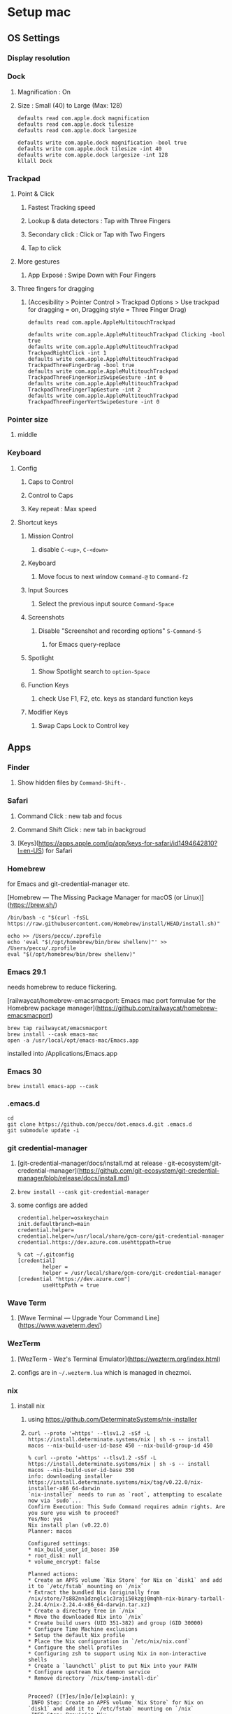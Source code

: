 * Setup mac
** OS Settings
*** Display resolution
*** Dock
**** Magnification : On
**** Size : Small (40) to Large (Max: 128)
#+begin_src shell
  defaults read com.apple.dock magnification
  defaults read com.apple.dock tilesize
  defaults read com.apple.dock largesize
#+end_src

#+begin_src shell
  defaults write com.apple.dock magnification -bool true
  defaults write com.apple.dock tilesize -int 40
  defaults write com.apple.dock largesize -int 128
  kllall Dock
#+end_src
*** Trackpad
**** Point & Click
***** Fastest Tracking speed
***** Lookup & data detectors : Tap with Three Fingers
***** Secondary click : Click or Tap with Two Fingers
***** Tap to click
**** More gestures
***** App Exposé : Swipe Down with Four Fingers
**** Three fingers for dragging
***** (Accesibility > Pointer Control > Trackpad Options > Use trackpad for dragging = on, Dragging style = Three Finger Drag)
#+begin_src shell
  defaults read com.apple.AppleMultitouchTrackpad
#+end_src

#+begin_src shell
  defaults write com.apple.AppleMultitouchTrackpad Clicking -bool true
  defaults write com.apple.AppleMultitouchTrackpad TrackpadRightClick -int 1
  defaults write com.apple.AppleMultitouchTrackpad TrackpadThreeFingerDrag -bool true
  defaults write com.apple.AppleMultitouchTrackpad TrackpadThreeFingerHorizSwipeGesture -int 0
  defaults write com.apple.AppleMultitouchTrackpad TrackpadThreeFingerTapGesture -int 2
  defaults write com.apple.AppleMultitouchTrackpad TrackpadThreeFingerVertSwipeGesture -int 0
#+end_src
*** Pointer size
**** middle
*** Keyboard
**** Config
***** Caps to Control
***** Control to Caps
***** Key repeat : Max speed
**** Shortcut keys
***** Mission Control
****** disable =C-<up>=, =C-<down>=
***** Keyboard
****** Move focus to next window =Command-@= to =Command-f2=
***** Input Sources
****** Select the previous input source =Command-Space=
***** Screenshots
****** Disable "Screenshot and recording options" =S-Command-5=
******* for Emacs query-replace
***** Spotlight
****** Show Spotlight search to =option-Space=
***** Function Keys
****** check Use F1, F2, etc. keys as standard function keys
***** Modifier Keys
****** Swap Caps Lock to Control key
** Apps
*** Finder
**** Show hidden files by =Command-Shift-.=
*** Safari
**** Command Click : new tab and focus
**** Command Shift Click : new tab in backgroud
**** [Keys](https://apps.apple.com/jp/app/keys-for-safari/id1494642810?l=en-US) for Safari
*** Homebrew
for Emacs and git-credential-manager etc.

[Homebrew — The Missing Package Manager for macOS (or Linux)](https://brew.sh/)

#+begin_src shell
  /bin/bash -c "$(curl -fsSL https://raw.githubusercontent.com/Homebrew/install/HEAD/install.sh)"
#+end_src

#+begin_src shell
  echo >> /Users/peccu/.zprofile
  echo 'eval "$(/opt/homebrew/bin/brew shellenv)"' >> /Users/peccu/.zprofile
  eval "$(/opt/homebrew/bin/brew shellenv)"
#+end_src

*** Emacs 29.1
needs homebrew to reduce flickering.

[railwaycat/homebrew-emacsmacport: Emacs mac port formulae for the Homebrew package manager](https://github.com/railwaycat/homebrew-emacsmacport)

#+begin_src shell
  brew tap railwaycat/emacsmacport
  brew install --cask emacs-mac
  open -a /usr/local/opt/emacs-mac/Emacs.app
#+end_src

installed into /Applications/Emacs.app

*** Emacs 30

#+begin_src shell
  brew install emacs-app --cask
#+end_src

*** .emacs.d
#+begin_src shell
  cd
  git clone https://github.com/peccu/dot.emacs.d.git .emacs.d
  git submodule update -i
#+end_src
*** git credential-manager
**** [git-credential-manager/docs/install.md at release · git-ecosystem/git-credential-manager](https://github.com/git-ecosystem/git-credential-manager/blob/release/docs/install.md)
**** =brew install --cask git-credential-manager=
**** some configs are added
#+begin_src fundamental
  credential.helper=osxkeychain
  init.defaultbranch=main
  credential.helper=
  credential.helper=/usr/local/share/gcm-core/git-credential-manager
  credential.https://dev.azure.com.usehttppath=true
#+end_src

#+begin_src shell
  % cat ~/.gitconfig
  [credential]
          helper =
          helper = /usr/local/share/gcm-core/git-credential-manager
  [credential "https://dev.azure.com"]
          useHttpPath = true
#+end_src
*** Wave Term
**** [Wave Terminal — Upgrade Your Command Line](https://www.waveterm.dev/)
*** WezTerm
**** [WezTerm - Wez's Terminal Emulator](https://wezterm.org/index.html)
**** configs are in =~/.wezterm.lua= which is managed in chezmoi.
*** nix
**** install nix
***** using https://github.com/DeterminateSystems/nix-installer
***** =curl --proto '=https' --tlsv1.2 -sSf -L https://install.determinate.systems/nix | sh -s -- install macos --nix-build-user-id-base 450 --nix-build-group-id 450=
#+begin_example
  % curl --proto '=https' --tlsv1.2 -sSf -L https://install.determinate.systems/nix | sh -s -- install macos --nix-build-user-id-base 350
  info: downloading installer https://install.determinate.systems/nix/tag/v0.22.0/nix-installer-x86_64-darwin
  `nix-installer` needs to run as `root`, attempting to escalate now via `sudo`...
  Confirm Execution: This Sudo Command requires admin rights. Are you sure you wish to proceed?
  Yes/No: yes
  Nix install plan (v0.22.0)
  Planner: macos

  Configured settings:
  ,* nix_build_user_id_base: 350
  ,* root_disk: null
  ,* volume_encrypt: false

  Planned actions:
  ,* Create an APFS volume `Nix Store` for Nix on `disk1` and add it to `/etc/fstab` mounting on `/nix`
  ,* Extract the bundled Nix (originally from /nix/store/7s882nn1dznglc1c3raji50kzgj0mqhh-nix-binary-tarball-2.24.4/nix-2.24.4-x86_64-darwin.tar.xz)
  ,* Create a directory tree in `/nix`
  ,* Move the downloaded Nix into `/nix`
  ,* Create build users (UID 351-382) and group (GID 30000)
  ,* Configure Time Machine exclusions
  ,* Setup the default Nix profile
  ,* Place the Nix configuration in `/etc/nix/nix.conf`
  ,* Configure the shell profiles
  ,* Configuring zsh to support using Nix in non-interactive shells
  ,* Create a `launchctl` plist to put Nix into your PATH
  ,* Configure upstream Nix daemon service
  ,* Remove directory `/nix/temp-install-dir`


  Proceed? ([Y]es/[n]o/[e]xplain): y
   INFO Step: Create an APFS volume `Nix Store` for Nix on `disk1` and add it to `/etc/fstab` mounting on `/nix`
   INFO Step: Provision Nix
   INFO Step: Create build users (UID 351-382) and group (GID 30000)
   INFO Step: Configure Time Machine exclusions
   INFO Step: Configure Nix
   INFO Step: Configuring zsh to support using Nix in non-interactive shells
   INFO Step: Create a `launchctl` plist to put Nix into your PATH
   INFO Step: Configure upstream Nix daemon service
   INFO Step: Remove directory `/nix/temp-install-dir`
  zsh compinit: insecure directories, run compaudit for list.
  Ignore insecure directories and continue [y] or abort compinit [n]? yNix was installed successfully!
  To get started using Nix, open a new shell or run `. /nix/var/nix/profiles/default/etc/profile.d/nix-daemon.sh`
#+end_example
**** list packages
#+begin_src shell
  % nix profile list
  Name:               colima
  Flake attribute:    legacyPackages.x86_64-darwin.colima
  Original flake URL: flake:nixpkgs
  Locked flake URL:   github:NixOS/nixpkgs/add0443ee587a0c44f22793b8c8649a0dbc3bb00?narHash=sha256-0Kq2MkQ/sQX1rhWJ/ySBBQlBJBUK8mPMDcuDhhdBkSU%3D
  Store paths:        /nix/store/mf3kyp1d5h9lcqnmdnv5di8nggywh4pp-colima-0.7.5

  Name:               delta
  Flake attribute:    legacyPackages.x86_64-darwin.delta
  Original flake URL: flake:nixpkgs
  Locked flake URL:   github:NixOS/nixpkgs/dad564433178067be1fbdfcce23b546254b6d641?narHash=sha256-vn285HxnnlHLWnv59Og7muqECNMS33mWLM14soFIv2g%3D
  Store paths:        /nix/store/wwnjzwdiwhm725gfzn6w8kby33h6gszn-delta-0.18.2

  Name:               docker
  Flake attribute:    legacyPackages.x86_64-darwin.docker
  Original flake URL: flake:nixpkgs
  Locked flake URL:   github:NixOS/nixpkgs/add0443ee587a0c44f22793b8c8649a0dbc3bb00?narHash=sha256-0Kq2MkQ/sQX1rhWJ/ySBBQlBJBUK8mPMDcuDhhdBkSU%3D
  Store paths:        /nix/store/pjvibzzskcry4rapsgwfka77zdi87i1v-docker-27.1.1

  Name:               jq
  Flake attribute:    legacyPackages.x86_64-darwin.jq
  Original flake URL: flake:nixpkgs
  Locked flake URL:   github:NixOS/nixpkgs/ccc0c2126893dd20963580b6478d1a10a4512185?narHash=sha256-4HQI%2B6LsO3kpWTYuVGIzhJs1cetFcwT7quWCk/6rqeo%3D
  Store paths:        /nix/store/4x2l3ik7jcxp50fjydhwc79rk2gywpvy-jq-1.7.1-bin /nix/store/apn118f0m6sj8lacqia105n16zsd1kwc-jq-1.7.1-man

  Name:               nodejs_22
  Flake attribute:    legacyPackages.x86_64-darwin.nodejs_22
  Original flake URL: flake:nixpkgs
  Locked flake URL:   github:NixOS/nixpkgs/5083ec887760adfe12af64830a66807423a859a7?narHash=sha256-D1FNZ70NmQEwNxpSSdTXCSklBH1z2isPR84J6DQrJGs%3D
  Store paths:        /nix/store/vh70nd2rjh0nzfqsn4iwibz1s07f4fhv-nodejs-22.10.0

  Name:               skim
  Flake attribute:    legacyPackages.x86_64-darwin.skim
  Original flake URL: flake:nixpkgs
  Locked flake URL:   github:NixOS/nixpkgs/2d55b4c1531187926c2a423f6940b3b1301399b5?narHash=sha256-NCWZQg4DbYVFWg%2BMOFrxWRaVsLA7yvRWAf6o0xPR1hI%3D
  Store paths:        /nix/store/4r1dkrs7z608n00c83pr9bk7hs6dqgw7-skim-0.16.0-man /nix/store/g6cmhb3rfld31hlic9mj422sx6i0v3sr-skim-0.16.0

  Name:               tmux
  Flake attribute:    legacyPackages.x86_64-darwin.tmux
  Original flake URL: flake:nixpkgs
  Locked flake URL:   github:NixOS/nixpkgs/568bfef547c14ca438c56a0bece08b8bb2b71a9c?narHash=sha256-ZMHMThPsthhUREwDebXw7GX45bJnBCVbfnH1g5iuSPc%3D
  Store paths:        /nix/store/2mpqw8j8vixpnr3k0l0kw8mif8lrry8p-tmux-3.4-man /nix/store/xi4q2ksa7c56dd7w3m9b2lgf1kh9z8rm-tmux-3.4
#+end_src
**** install packages
***** per package
#+begin_src shell
  nix profile add nixpkgs#delta
  nix profile add nixpkgs#yazi
  nix profile add nixpkgs#lazygit
#+end_src
**** list packages -> =nix-leaves=
#+begin_src shell
  $ nix profile list | grep 'Name:' | awk '{print $2}'
  colima
  delta
  docker
  eza
  fd
  jq
  lazygit
  nodejs_22
  ripgrep
  skim
  tmux
  yazi
#+end_src
**** install all -> =nix-sync=
#+begin_src shell
  for i in \
  colima \
  delta \
  docker \
  eza \
  fd \
  jq \
  lazygit \
  nodejs_22 \
  ripgrep \
  skim \
  tmux \
  yazi
  do
    nix profile add --debug nixpkgs#$i
  done
#+end_src
*** Docker (colima)
**** =colima start --vm-type=vz=
*** Tailscale
**** [Tailscale · Best VPN Service for Secure Networks](https://tailscale.com/)
**** install app from [Mac App Store](https://apps.apple.com/jp/app/tailscale/id1475387142?l=en-US&mt=12)
*** dot files (with chezmoi)
**** [peccu/dotfiles: my dot files](https://github.com/peccu/dotfiles)
**** cmd
#+begin_src shell
  curl -fsLS bit.ly/dot-ini | bash
  # move binary to PATH
  sudo mv chezmoi /usr/local/bin/
  # check difference before apply
  chezmoi apply -vn | less
  # apply
  chezmoi apply -v
#+end_src
**** some error?
#+begin_example
  Cloning into '/Users/peccu/.local/share/snip'...
  remote: Repository not found.
  fatal: repository 'https://gist.github.com/.git/' not found
  chezmoi: .local/share/snip: /Users/peccu/.local/share/snip: exit status 128
#+end_example
***** You need to add gist id for the-way in =~/.config/chezmoi/chezmoi.toml=.
***** The ID is in [peccu’s gists](https://gist.github.com/peccu).
*** hammerspoon : shortcut keys
**** https://www.hammerspoon.org
**** configs are in =~/.hammerspoon/= which is managed in chezmoi.
*** Rectangle : move windows
**** =brew install --cask rectangle=
*** keeweb
**** https://github.com/keeweb/keeweb/releases
*** tmux
**** t
#+begin_src shell
  t ()
  {
      tmux attach-session $* || tmux $*
  }
#+end_src
**** tpm setup
***** setup tpm by =C-t I=
*** Fonts
**** FiraCode Nerd Font
***** https://www.nerdfonts.com/font-downloads
***** https://github.com/ryanoasis/nerd-fonts/tree/master/patched-fonts/FiraCode
***** https://github.com/ryanoasis/nerd-fonts/releases
**** script
#+begin_src shell
  cd ~/Downloads/
  curl -LO https://github.com/ryanoasis/nerd-fonts/releases/download/v3.4.0/FiraCode.tar.xz
  mkdir FiraCode
  cd FiraCode
  tar xf ../FiraCode.tar.xz
  open FiraCodeNerdFont-Retina.ttf
#+end_src
